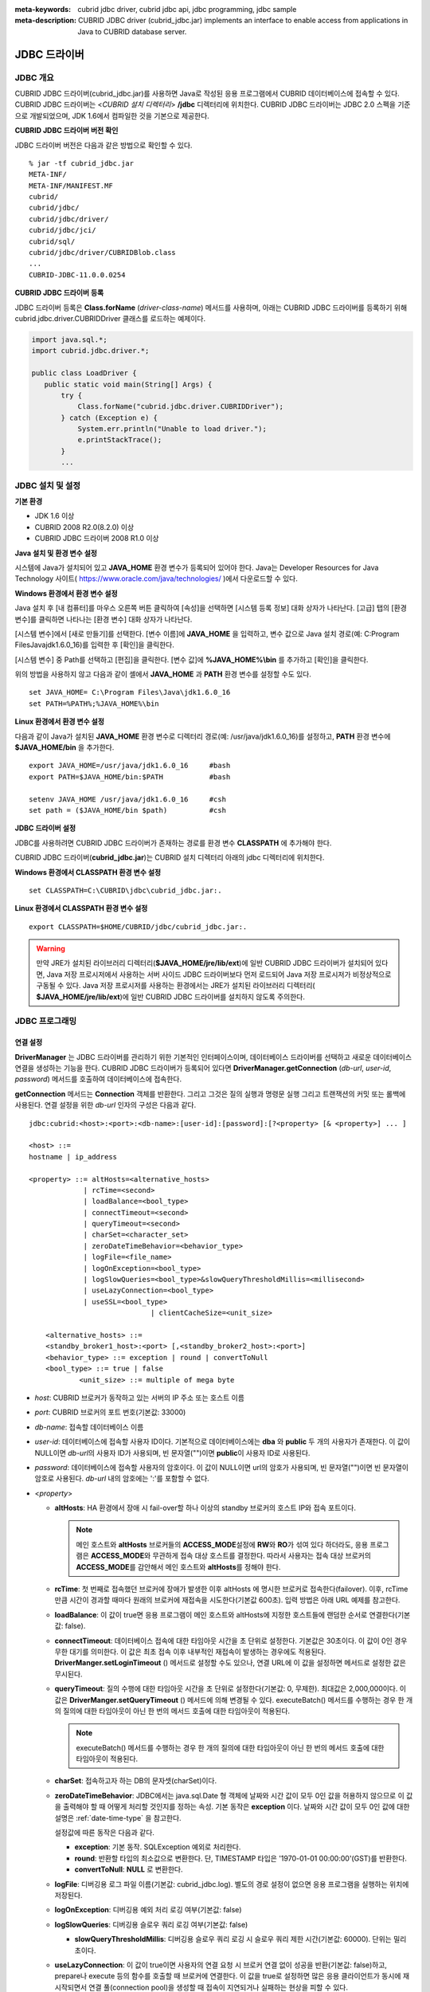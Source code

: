 
:meta-keywords: cubrid jdbc driver, cubrid jdbc api, jdbc programming, jdbc sample
:meta-description: CUBRID JDBC driver (cubrid_jdbc.jar) implements an interface to enable access from applications in Java to CUBRID database server.

*************
JDBC 드라이버
*************

.. _jdbc-overview:

JDBC 개요
=========

CUBRID JDBC 드라이버(cubrid_jdbc.jar)를 사용하면 Java로 작성된 응용 프로그램에서 CUBRID 데이터베이스에 접속할 수 있다. CUBRID JDBC 드라이버는 <*CUBRID 설치 디렉터리*> **/jdbc** 디렉터리에 위치한다. CUBRID JDBC 드라이버는 JDBC 2.0 스펙을 기준으로 개발되었으며, JDK 1.6에서 컴파일한 것을 기본으로 제공한다.

.. FIXME: 별도로 JDBC 드라이버를 다운로드하거나 JDBC 드라이버에 대한 최신 정보를 확인하려면 http://www.cubrid.org/wiki_apis/entry/cubrid-jdbc-driver\ 에 접속한다.

**CUBRID JDBC 드라이버 버전 확인**

JDBC 드라이버 버전은 다음과 같은 방법으로 확인할 수 있다. ::

    % jar -tf cubrid_jdbc.jar
    META-INF/
    META-INF/MANIFEST.MF
    cubrid/
    cubrid/jdbc/
    cubrid/jdbc/driver/
    cubrid/jdbc/jci/
    cubrid/sql/
    cubrid/jdbc/driver/CUBRIDBlob.class
    ...
    CUBRID-JDBC-11.0.0.0254

**CUBRID JDBC 드라이버 등록**

JDBC 드라이버 등록은 **Class.forName** (*driver-class-name*) 메서드를 사용하며, 아래는 CUBRID JDBC 드라이버를 등록하기 위해 cubrid.jdbc.driver.CUBRIDDriver 클래스를 로드하는 예제이다.

.. code-block:: java

    import java.sql.*;
    import cubrid.jdbc.driver.*;
     
    public class LoadDriver {
       public static void main(String[] Args) {
           try {
               Class.forName("cubrid.jdbc.driver.CUBRIDDriver");
           } catch (Exception e) {
               System.err.println("Unable to load driver.");
               e.printStackTrace();
           }
           ...

JDBC 설치 및 설정
=================

**기본 환경**

*   JDK 1.6 이상
*   CUBRID 2008 R2.0(8.2.0) 이상
*   CUBRID JDBC 드라이버 2008 R1.0 이상

**Java 설치 및 환경 변수 설정**

시스템에 Java가 설치되어 있고 **JAVA_HOME** 환경 변수가 등록되어 있어야 한다. Java는 Developer Resources for Java Technology 사이트( https://www.oracle.com/java/technologies/ )에서 다운로드할 수 있다.

**Windows 환경에서 환경 변수 설정**

Java 설치 후 [내 컴퓨터]를 마우스 오른쪽 버튼 클릭하여 [속성]을 선택하면 [시스템 등록 정보] 대화 상자가 나타난다. [고급] 탭의 [환경 변수]를 클릭하면 나타나는 [환경 변수] 대화 상자가 나타난다.

[시스템 변수]에서 [새로 만들기]를 선택한다. [변수 이름]에 **JAVA_HOME** 을 입력하고, 변수 값으로 Java 설치 경로(예: C:\Program Files\Java\jdk1.6.0_16)를 입력한 후 [확인]을 클릭한다.

.. image:: /images/image51.png

[시스템 변수] 중 Path를 선택하고 [편집]을 클릭한다. [변수 값]에 **%JAVA_HOME%\\bin** 를 추가하고 [확인]을 클릭한다.

.. image:: /images/image52.png

위의 방법을 사용하지 않고 다음과 같이 셸에서 **JAVA_HOME** 과 **PATH** 환경 변수를 설정할 수도 있다. ::

    set JAVA_HOME= C:\Program Files\Java\jdk1.6.0_16
    set PATH=%PATH%;%JAVA_HOME%\bin

**Linux 환경에서 환경 변수 설정**

다음과 같이 Java가 설치된 **JAVA_HOME** 환경 변수로 디렉터리 경로(예: /usr/java/jdk1.6.0_16)를 설정하고, **PATH** 환경 변수에 **$JAVA_HOME/bin** 을 추가한다. ::

    export JAVA_HOME=/usr/java/jdk1.6.0_16     #bash
    export PATH=$JAVA_HOME/bin:$PATH           #bash
     
    setenv JAVA_HOME /usr/java/jdk1.6.0_16     #csh
    set path = ($JAVA_HOME/bin $path)          #csh

**JDBC 드라이버 설정**

JDBC를 사용하려면 CUBRID JDBC 드라이버가 존재하는 경로를 환경 변수 **CLASSPATH** 에 추가해야 한다.

CUBRID JDBC 드라이버(**cubrid_jdbc.jar**)는 CUBRID 설치 디렉터리 아래의 jdbc 디렉터리에 위치한다.

.. image:: /images/image53.gif

**Windows 환경에서 CLASSPATH 환경 변수 설정** ::

    set CLASSPATH=C:\CUBRID\jdbc\cubrid_jdbc.jar:.

**Linux 환경에서 CLASSPATH 환경 변수 설정** ::

    export CLASSPATH=$HOME/CUBRID/jdbc/cubrid_jdbc.jar:.

.. warning::

    만약 JRE가 설치된 라이브러리 디렉터리(**$JAVA_HOME/jre/lib/ext**)에 일반 CUBRID JDBC 드라이버가 설치되어 있다면, Java 저장 프로시저에서 사용하는 서버 사이드 JDBC 드라이버보다 먼저 로드되어 Java 저장 프로시저가 비정상적으로 구동될 수 있다. Java 저장 프로시저를 사용하는 환경에서는 JRE가 설치된 라이브러리 디렉터리(    **$JAVA_HOME/jre/lib/ext**)에 일반 CUBRID JDBC 드라이버를 설치하지 않도록 주의한다.

JDBC 프로그래밍
===============

.. _jdbc-connection-conf:

연결 설정
---------

**DriverManager** 는 JDBC 드라이버를 관리하기 위한 기본적인 인터페이스이며, 데이터베이스 드라이버를 선택하고 새로운 데이터베이스 연결을 생성하는 기능을 한다. CUBRID JDBC 드라이버가 등록되어 있다면 **DriverManager.getConnection** (*db-url*, *user-id*, *password*) 메서드를 호출하여 데이터베이스에 접속한다.

**getConnection** 메서드는 **Connection** 객체를 반환한다. 그리고 그것은 질의 실행과 명령문 실행 그리고 트랜잭션의 커밋 또는 롤백에 사용된다. 연결 설정을 위한 *db-url* 인자의 구성은 다음과 같다. ::

    jdbc:cubrid:<host>:<port>:<db-name>:[user-id]:[password]:[?<property> [& <property>] ... ]
     
    <host> ::=
    hostname | ip_address
     
    <property> ::= altHosts=<alternative_hosts>
                 | rcTime=<second>
                 | loadBalance=<bool_type>
                 | connectTimeout=<second>
                 | queryTimeout=<second>
                 | charSet=<character_set>
                 | zeroDateTimeBehavior=<behavior_type>
                 | logFile=<file_name>
                 | logOnException=<bool_type>
                 | logSlowQueries=<bool_type>&slowQueryThresholdMillis=<millisecond>
                 | useLazyConnection=<bool_type>
                 | useSSL=<bool_type>
				 | clientCacheSize=<unit_size>
                 
        <alternative_hosts> ::=
        <standby_broker1_host>:<port> [,<standby_broker2_host>:<port>]
        <behavior_type> ::= exception | round | convertToNull
        <bool_type> ::= true | false
		<unit_size> ::= multiple of mega byte

*   *host*: CUBRID 브로커가 동작하고 있는 서버의 IP 주소 또는 호스트 이름
*   *port*: CUBRID 브로커의 포트 번호(기본값: 33000)
*   *db-name*: 접속할 데이터베이스 이름

*   *user-id*: 데이터베이스에 접속할 사용자 ID이다. 기본적으로 데이터베이스에는 **dba** 와 **public** 두 개의 사용자가 존재한다. 이 값이 NULL이면 *db-url*\의 사용자 ID가 사용되며, 빈 문자열("")이면 **public**\이 사용자 ID로 사용된다.
*   *password*: 데이터베이스에 접속할 사용자의 암호이다. 이 값이 NULL이면 url의 암호가 사용되며, 빈 문자열("")이면 빈 문자열이 암호로 사용된다. *db-url* 내의 암호에는 ':'를 포함할 수 없다.

*   <*property*>

    *   **altHosts**: HA 환경에서 장애 시 fail-over할 하나 이상의 standby 브로커의 호스트 IP와 접속 포트이다.

        .. note:: 메인 호스트와 **altHosts** 브로커들의 **ACCESS_MODE**\ 설정에 **RW**\ 와 **RO**\ 가 섞여 있다 하더라도, 응용 프로그램은 **ACCESS_MODE**\ 와 무관하게 접속 대상 호스트를 결정한다. 따라서 사용자는 접속 대상 브로커의 **ACCESS_MODE**\ 를 감안해서 메인 호스트와 **altHosts**\ 를 정해야 한다.

    *   **rcTime**: 첫 번째로 접속했던 브로커에 장애가 발생한 이후 altHosts 에 명시한 브로커로 접속한다(failover). 이후, rcTime만큼 시간이 경과할 때마다 원래의 브로커에 재접속을 시도한다(기본값 600초). 입력 방법은 아래 URL 예제를 참고한다.
    *   **loadBalance**: 이 값이 true면 응용 프로그램이 메인 호스트와 altHosts에 지정한 호스트들에 랜덤한 순서로 연결한다(기본값: false). 

    *   **connectTimeout**: 데이터베이스 접속에 대한 타임아웃 시간을 초 단위로 설정한다.  기본값은 30초이다. 이 값이 0인 경우 무한 대기를 의미한다. 이 값은 최초 접속 이후 내부적인 재접속이 발생하는 경우에도 적용된다. **DriverManger.setLoginTimeout** () 메서드로 설정할 수도 있으나, 연결 URL에 이 값을 설정하면 메서드로 설정한 값은 무시된다.

    *   **queryTimeout**: 질의 수행에 대한 타임아웃 시간을 초 단위로 설정한다(기본값: 0, 무제한). 최대값은 2,000,000이다. 이 값은 **DriverManger.setQueryTimeout** () 메서드에 의해 변경될 수 있다.  executeBatch() 메서드를 수행하는 경우 한 개의 질의에 대한 타임아웃이 아닌 한 번의 메서드 호출에 대한 타임아웃이 적용된다.

        .. note:: executeBatch() 메서드를 수행하는 경우 한 개의 질의에 대한 타임아웃이 아닌 한 번의 메서드 호출에 대한 타임아웃이 적용된다.

    *   **charSet**: 접속하고자 하는 DB의 문자셋(charSet)이다.
    *   **zeroDateTimeBehavior**: JDBC에서는 java.sql.Date 형 객체에 날짜와 시간 값이 모두 0인 값을 허용하지 않으므로 이 값을 출력해야 할 때 어떻게 처리할 것인지를 정하는 속성. 기본 동작은 **exception** 이다. 날짜와 시간 값이 모두 0인 값에 대한 설명은 :ref:`date-time-type` 을 참고한다.

        설정값에 따른 동작은 다음과 같다.

        *   **exception**: 기본 동작. SQLException 예외로 처리한다.
        *   **round**: 반환할 타입의 최소값으로 변환한다. 단, TIMESTAMP 타입은 '1970-01-01 00:00:00'(GST)를 반환한다.
        *   **convertToNull**: **NULL** 로 변환한다.

    *   **logFile**: 디버깅용 로그 파일 이름(기본값: cubrid_jdbc.log). 별도의 경로 설정이 없으면 응용 프로그램을 실행하는 위치에 저장된다.
    *   **logOnException**: 디버깅용 예외 처리 로깅 여부(기본값: false)
    *   **logSlowQueries**: 디버깅용 슬로우 쿼리 로깅 여부(기본값: false)

        *   **slowQueryThresholdMillis**: 디버깅용 슬로우 쿼리 로깅 시 슬로우 쿼리 제한 시간(기본값: 60000). 단위는 밀리 초이다.

    *   **useLazyConnection**: 이 값이 true이면 사용자의 연결 요청 시 브로커 연결 없이 성공을 반환(기본값: false)하고, prepare나 execute 등의 함수를 호출할 때 브로커에 연결한다. 이 값을 true로 설정하면 많은 응용 클라이언트가 동시에 재시작되면서 연결 풀(connection pool)을 생성할 때 접속이 지연되거나 실패하는 현상을 피할 수 있다. 

    *  **useSSL**: 패킷 암호화 여부 (기본값: false)

       *   패킷 암호화: useSSL = true
       *   일반 평문: useSSL = false

    *  **clientCacheSize**: 결과를 캐시할 크기
	   *   단위는 메가 바이트
	   *   범위는 1 ~ 1024 (1메가 바이트에서 to 1기가 바이트)
	   *   기본 값은 1 (메가 바이트)

**예제 1** ::

    --connection URL string when user name and password omitted
     
    URL=jdbc:CUBRID:192.168.0.1:33000:demodb:public::
     
    --connection URL string when zeroDateTimeBehavior property specified
    URL=jdbc:CUBRID:127.0.0.1:33000:demodb:public::?zeroDateTimeBehavior=convertToNull
     
    --connection URL string when charSet property specified
     
    URL=jdbc:CUBRID:192.168.0.1:33000:demodb:public::?charSet=utf-8
     
    --connection URL string when queryTimeout and charSet property specified
     
    URL=jdbc:CUBRID:127.0.0.1:33000:demodb:public::?queryTimeout=1&charSet=utf-8
     
    --connection URL string when a property(altHosts) specified for HA
    URL=jdbc:CUBRID:192.168.0.1:33000:demodb:public::?altHosts=192.168.0.2:33000,192.168.0.3:33000
     
    --connection URL string when properties(altHosts,rcTime, connectTimeout) specified for HA
    URL=jdbc:CUBRID:192.168.0.1:33000:demodb:public::?altHosts=192.168.0.2:33000,192.168.0.3:33000&rcTime=600&connectTimeout=5
     
    --connection URL string when properties(altHosts,rcTime, charSet) specified for HA
    URL=jdbc:CUBRID:192.168.0.1:33000:demodb:public::?altHosts=192.168.0.2:33000,192.168.0.3:33000&rcTime=600&charSet=utf-8

    --connection URL string when useSSL property specified for encrypted connection
    URL=jdbc:CUBRID:192.168.0.1:33000:demodb:public::?useSSL=true

    --connection URL string when clientCacheSize property specified for result-cache
    URL=jdbc:CUBRID:192.168.0.1:33000:demodb:public::?clientCacheSize=1

**예제 2**

.. code-block:: java

    String url = "jdbc:cubrid:192.168.0.1:33000:demodb:public::";
    String userid = "";
    String password = "";
     
    try {
       Connection conn =
               DriverManager.getConnection(url,userid,password);
       // Do something with the Connection
     
       ...
     
       } catch (SQLException e) {
           System.out.println("SQLException:" + e.getMessage());
           System.out.println("SQLState: " + e.getSQLState());
       }
       ...
   
.. note::

    *   URL 문자열에서 콜론(:)과 물음표(?)는 구분자로 사용되므로, URL 문자열에 암호를 포함하는 경우 암호의 일부에 콜론이나 물음표를 사용할 수 없다. 암호에 콜론이나 물음표를 사용하려면 getConnection 함수에서 사용자 이름(*user-id*)과 암호(*password*)를 별도의 인자로 지정해야 한다.
    *   스레드 기반 프로그램에서 데이터베이스 연결은 각 스레드마다 독립적으로 사용해야 한다.
    *   트랜잭션 롤백을 요청하는 rollback 메서드는 서버가 롤백 작업을 완료한 후 종료된다.
    *   자동 커밋 모드에서 SELECT 문 수행 이후 모든 결과 셋이 fetch되지 않으면 커밋이 되지 않는다. 따라서, 자동 커밋 모드라 하더라도 프로그램 내에서 결과 셋에 대한 fetch 도중 어떠한 오류가 발생한다면 반드시 커밋 또는 롤백을 수행하여 트랜잭션을 종료 처리하도록 한다. 

.. warning::

    * useSSL의 flag는 **브로커 모드와 일치해야 한다**. 아래와 같이 브로커의 암호화 모드와 다른 flag로 접속을 요청하는 경우 **연결되지 않는다**.
 
       *   useSSL=true, 브로커 '일반 모드' 일 때 연결 불가 (**cubrid_broker.conf**: SSL = OFF)
       *   useSSL=false, 브로커 '암호화 모드' 일때 연결 불가 (**cubrid_broker.conf**: SSL = ON)

    * **clientCacheSize**는 브로커 파라미터인 **JDBC_CACHE** 이나 **JDBC_CACHE_ONLY_HINT**가 **ON**으로 설정되어 있어야 유효하다.

.. _jdbc-conn-datasource:

DataSource 객체로 연결
--------------------------

DataSource는 JDBC 2.0 확장 API에 소개된 개념으로, 연결 풀링(connection pooling)과 분산 트랜잭션을 지원한다. CUBRID는 연결 풀링만 지원하며, 분산 트랜잭션과 JNDI는 지원하지 않는다.

CUBRIDDataSource는 CUBRID에서 구현한 DataSource이다.

**DataSource 객체 생성하기**

DataSource 객체를 생성하려면 다음과 같이 호출한다.

.. code-block:: java

    CUBRIDDataSource ds = null;
    ds = new CUBRIDDataSource();

**연결 속성 설정하기**

**연결 속성**\ (connection properties)은 datasource와 CUBRID DBMS 사이에 연결을 설정하는데 사용된다. 일반적인 속성은 DB 이름, 호스트 이름, 포트 번호, 사용자 이름, 암호이다.

속성(property) 값을 설정하거나 얻기 위해서는 cubrid.jdbc.driver.CUBRIDDataSource에서 구현된 다음 메서드들을 사용한다.

.. code-block:: java

    public PrintWriter getLogWriter();
    public void setLogWriter(PrintWriter out);
    public void setLoginTimeout(int seconds);
    public int getLoginTimeout();
    public String getDatabaseName();
    public String getDatabaseName();
    public String getDataSourceName();
    public String getDescription();
    public String getNetworkProtocol();
    public String getPassword();
    public int getPortNumber();
    public int getPort();
    public String getRoleName();
    public String getServerName();
    public String getUser();
    public String getURL();
    public String getUrl();
    public void setDatabaseName(String dbName);
    public void setDescription(String desc);
    public void setNetworkProtocol(String netProtocol);
    public void setPassword(String psswd);
    public void setPortNumber(int p);
    public void setPort(int p);
    public void setRoleName(String rName);
    public void setServerName(String svName);
    public void setUser(String uName);
    public void setUrl(String urlString);
    public void setURL(String urlString);

특히, URL 문자열을 통해 속성을 지정하고자 하는 경우 setURL() 메서드를 사용한다. URL 문자열에 대해서는 :ref:`jdbc-connection-conf`\ 을 참고한다.
  
.. code-block:: java 
  
    import cubrid.jdbc.driver.CUBRIDDataSource; 
    ... 
    CUBRIDDataSource ds = null;
    ds = new CUBRIDDataSource(); 
    ds.setUrl("jdbc:cubrid:10.113.153.144:55300:demodb:::?charset=utf8&logSlowQueries=true&slowQueryThresholdMillis=1000&logTraceApi=true&logTraceNetwork=true"); 

DataSource로부터 연결 객체를 얻기 위해서는 getConnection 메서드를 호출한다.

.. code-block:: java

    Connection connection = null;
    connection = ds.getConnection("dba", "");

CUBRIDConnectionPoolDataSource는 connectionpool datasource를 CUBRID에서 구현한 객체인데, CUBRIDDataSource의 메서드들과 같은 이름의 메서드들을 포함하고 있다.

보다 자세한 예제는 :ref:`jdbc-examples`\ 의 **DataSource 객체로 연결**\ 을 참고한다.

.. _jdbc-con-tostring:

SQL LOG 확인 
------------

cubrid.jdbc.driver.CUBRIDConnection 클래스의 toString() 메서드를 사용하여 다음과 같은 연결 정보를 출력할 수 있다. 
  
:: 
  
    예) cubrid.jdbc.driver.CUBRIDConnection(CAS ID : 1, PROCESS ID : 22922) 
  
위에서 출력되는 CAS ID를 통해 해당 CAS의 SQL 로그 파일을 쉽게 확인할 수 있다. 
  
보다 자세한 사항은 :ref:`sql-log-check`\ 을 참고한다. 
    
외래 키 정보 확인
-----------------

**DatabaseMetaData** 인터페이스에서 제공되는 **getImportedKeys**, **getExportedKeys**, **getCrossReference** 메서드를 사용하여 외래 키 정보를 확인할 수 있다. 각 메서드의 사용법 및 예제는 다음과 같다.

.. code-block:: java

    getImportedKeys(String catalog, String schema, String table)

    getExportedKeys(String catalog, String schema, String table)

    getCrossReference(String parentCatalog, String parentSchema, String parentTable, String foreignCatalog, String foreignSchema, String foreignTable)

*   **getImportedKeys** 메서드: 인자로 주어진 테이블의 외래 키 칼럼들이 참조하고 있는 기본 키 칼럼들의 정보를 조회한다. 결과는 **PKTABLE_NAME** 및 **KEY_SEQ** 순서로 정렬되어 반환된다.
*   **getExportedKeys** 메서드: 주어진 테이블의 기본 키 칼럼들을 참조하는 모든 외래 키 칼럼들의 정보를 조회하며, 결과는 **FKTABLE_NAME** 및 **KEY_SEQ** 순서로 정렬된다.
*   **getCrossReference** 메서드: 인자로 주어진 테이블의 외래 키 칼럼들이 참조하고 있는 기본 키 칼럼들의 정보를 조회한다. 결과는 **PKTABLE_NAME** 및 **KEY_SEQ** 순서로 정렬되어 반환된다.

**반환 값**

위 메서드를 호출하면 아래와 같이 14개의 칼럼으로 구성된 ResultSet을 반환한다.

+---------------+----------+-------------------------------------------------------+
| name          | type     | 비고                                                  |
+===============+==========+=======================================================+
| PKTABLE_CAT   | String   | 항상 null                                             |
+---------------+----------+-------------------------------------------------------+
| PKTABLE_SCHEM | String   | 항상 null                                             |
+---------------+----------+-------------------------------------------------------+
| PKTABLE_NAME  | String   | 기본 키 테이블 이름                                   |
+---------------+----------+-------------------------------------------------------+
| PKCOLUMN_NAME | String   | 기본 키 칼럼 이름                                     |
+---------------+----------+-------------------------------------------------------+
| FKTABLE_CAT   | String   | 항상 null                                             |
+---------------+----------+-------------------------------------------------------+
| FKTABLE_SCHEM | String   | 항상 null                                             |
+---------------+----------+-------------------------------------------------------+
| FKTABLE_NAME  | String   | 외래 키 테이블 이름                                   |
+---------------+----------+-------------------------------------------------------+
| FKCOLUMN_NAME | String   | 외래 키 칼럼 이름                                     |
+---------------+----------+-------------------------------------------------------+
| KEY_SEQ       | short    | 외래 키 또는 기본 키 칼럼들의 순서(1부터 시작)        |
+---------------+----------+-------------------------------------------------------+
| UPDATE_RULE   | short    | 기본 키가 업데이트될 때 외래 키에 대해 정의된 참조    |
|               |          | 동작에 대응되는 값                                    |
|               |          | Cascade=0, Restrict=2, No action=3, Set null=4        |
+---------------+----------+-------------------------------------------------------+
| DELETE_RULE   | short    | 기본 키가 삭제될 때 외래 키에 대해 정의된 참조        |
|               |          | 동작에 대응되는 값                                    |
|               |          | Cascade=0, Restrict=2, No action=3, Set null=4        |
+---------------+----------+-------------------------------------------------------+
| FK_NAME       | String   | 외래 키 이름                                          |
+---------------+----------+-------------------------------------------------------+
| PK_NAME       | String   | 기본 키 이름                                          |
+---------------+----------+-------------------------------------------------------+
| DEFERRABILITY | short    | 항상 6                                                |
|               |          | (DatabaseMetaData.importedKeyInitiallyImmediate)      |
+---------------+----------+-------------------------------------------------------+

**예제**

.. code-block:: java

    ResultSet rs = null;
    DatabaseMetaData dbmd = conn.getMetaData();

    System.out.println("\n===== Test getImportedKeys");
    System.out.println("=====");
    rs = dbmd.getImportedKeys(null, null, "pk_table");
    Test.printFkInfo(rs);
    rs.close();
     
    System.out.println("\n===== Test getExportedKeys");
    System.out.println("=====");
    rs = dbmd.getExportedKeys(null, null, "fk_table");
    Test.printFkInfo(rs);
    rs.close();
     
    System.out.println("\n===== Test getCrossReference");
    System.out.println("=====");
    rs = dbmd.getCrossReference(null, null, "pk_table", null, null, "fk_table");
    Test.printFkInfo(rs);
    rs.close();

OID와 컬렉션 사용
-----------------

JDBC 스펙에 정의된 메서드 이외에 CUBRID JDBC 드라이버에서 추가로 OID, 컬렉션 타입(**SET**, **MULTISET**, **LIST**) 등을 다루는 메서드를 제공한다.

이 메서드의 사용을 위해서는 기본적으로 import하는 CUBRID JDBC 드라이버 클래스 이외에 **cubrid.sql.*;** 를 import해야 한다. 
또한 표준 JDBC API에서 제공하는 **ResultSet** 클래스가 아닌 **CUBRIDResultSet** 클래스로 변환하여 결과를 받아야 한다.

.. code-block:: java

    import cubrid.jdbc.driver.* ;
    import cubrid.sql.* ;
    ...
    
    CUBRIDResultSet urs = (CUBRIDResultSet) stmt.executeQuery(
        "SELECT city FROM location");

.. warning::

    CUBRID의 확장 API를 사용하면, **AUTOCOMMIT** 을 TRUE로 설정하였더라도 자동으로 커밋되지 않는다. 따라서 항상 open한 연결에 대해 명시적으로 커밋을 해야 한다. CUBRID 확장 API는 OID, 컬렉션 등을 다루는 메서드이다.

OID 사용
^^^^^^^^

OID를 사용할 때 다음의 규칙을 지켜야 한다.

*   **CUBRIDOID** 를 사용하기 위해서는 반드시 **cubrid.sql.** \* 를 import 해야 한다. (a)
*   **SELECT** 문에 클래스명을 주어 OID를 가져올 수 있다. 물론 다른 속성과 혼용해서 사용할 수도 있다. (b)
*   질의에 대한 **ResultSet** 은 반드시 **CUBRIDResultSet** 으로 받아야 한다. (c)
*   **CUBRIDResultSet** 에서 OID를 가져오는 메서드는 **getOID** ()이다. (d)
*   OID에서 값을 가져오기 위해서는 **getValues** () 메서드를 통해 가져올 수 있다. 그 결과는 **ResultSet** 이다. (e)
*   OID에 값을 대입하기 위해서는 **setValues** () 메서드를 통해서 적용할 수 있다. (f)
*   확장 API 사용시에는 연결에 대해 항상 **commit** ()을 해주어야 한다. (g)

**예제**

.. code-block:: java

    import java.sql.*;
    import cubrid.sql.*; //a
    import cubrid.jdbc.driver.*;

    /*
    CREATE TABLE oid_test(
       id INTEGER,
       name VARCHAR(10),
       age INTEGER
    );

    INSERT INTO oid_test VALUES(1, 'Laura', 32);
    INSERT INTO oid_test VALUES(2, 'Daniel', 39);
    INSERT INTO oid_test VALUES(3, 'Stephen', 38);
    */

    class OID_Sample
    {
       public static void main (String args [])
       {
          // Making a connection
          String url= "jdbc:cubrid:localhost:33000:demodb:public::";
          String user = "dba";
          String passwd = "";

          // SQL statement to get OID values
          String sql = "SELECT oid_test from oid_test"; //b
          // columns of the table
          String[] attr = { "id", "name", "age" } ;


          // Declaring variables for Connection and Statement
          Connection con = null;
          Statement stmt = null;
          CUBRIDResultSet rs = null;
          ResultSetMetaData rsmd = null;

          try {
             Class.forName("cubrid.jdbc.driver.CUBRIDDriver");
          } catch (ClassNotFoundException e) {
             throw new IllegalStateException("Unable to load Cubrid driver", e);
          }

          try {
             con = DriverManager.getConnection(url, user, passwd);
             stmt = con.createStatement();
             rs = (CUBRIDResultSet)stmt.executeQuery(sql); //c
             rsmd = rs.getMetaData();

             // Printing columns
             int numOfColumn = rsmd.getColumnCount();
             for (int i = 1; i <= numOfColumn; i++ ) {
                String ColumnName = rsmd.getColumnName(i);
                String JdbcType = rsmd.getColumnTypeName(i);
                System.out.print(ColumnName );
                System.out.print("("+ JdbcType + ")");
                System.out.print(" | ");
             }
             System.out.print("\n");

             // Printing rows
             CUBRIDResultSet rsoid = null;
             int k = 1;

             while (rs.next()) {
                CUBRIDOID oid = rs.getOID(1); //d
                System.out.print("OID");
                System.out.print(" | ");
                rsoid = (CUBRIDResultSet)oid.getValues(attr); //e

                while (rsoid.next()) {
                   for( int j=1; j <= attr.length; j++ ) {
                      System.out.print(rsoid.getObject(j));
                      System.out.print(" | ");
                   }
                }
                System.out.print("\n");

                // New values of the first row
                Object[] value = { 4, "Yu-ri", 19 };
                if (k == 1) oid.setValues(attr, value); //f

                k = 0;
             }
             con.commit(); //g

          } catch(CUBRIDException e) {
             e.printStackTrace();

          } catch(SQLException ex) {
             ex.printStackTrace();

          } finally {
             if(rs != null) try { rs.close(); } catch(SQLException e) {}
             if(stmt != null) try { stmt.close(); } catch(SQLException e) {}
             if(con != null) try { con.close(); } catch(SQLException e) {}
          }
       }
    }

컬렉션 사용
^^^^^^^^^^^

아래 예제 1의 'a'에 해당하는 부분이 **CUBRIDResultSet** 으로부터 컬렉션 타입(**SET**, **MULTISET**, **LIST**)의 데이터를 가져오는 부분으로 그 결과는 배열 형태로 반환한다. 단, 컬렉션 타입 내에 정의된 원소들의 데이터 타입이 모두 같은 경우에만 사용할 수 있다.

**예제 1**

.. code-block:: java

    import java.sql.*;
    import java.lang.*;
    import cubrid.sql.*;
    import cubrid.jdbc.driver.*;
     
    // create class collection_test(
    // settest set(integer),
    // multisettest multiset(integer),
    // listtest list(Integer)
    // );
    //
     
    // insert into collection_test values({1,2,3},{1,2,3},{1,2,3});
    // insert into collection_test values({2,3,4},{2,3,4},{2,3,4});
    // insert into collection_test values({3,4,5},{3,4,5},{3,4,5});
     
    class Collection_Sample
    {
       public static void main (String args [])
       {
           String url= "jdbc:cubrid:127.0.0.1:33000:demodb:public::";
           String user = "";
           String passwd = "";
           String sql = "select settest,multisettest,listtest from collection_test";
           try {
               Class.forName("cubrid.jdbc.driver.CUBRIDDriver");
           } catch(Exception e){
               e.printStackTrace();
           }
           try {
               Connection con = DriverManager.getConnection(url,user,passwd);
               Statement stmt = con.createStatement();
               CUBRIDResultSet rs = (CUBRIDResultSet) stmt.executeQuery(sql);
               CUBRIDResultSetMetaData rsmd = (CUBRIDResultSetMetaData) rs.getMetaData();
               int numbOfColumn = rsmd.getColumnCount();
               while (rs.next ()) {
                   for (int j=1; j<=numbOfColumn; j++ ) {
                       Object[] reset = (Object[]) rs.getCollection(j); //a
                       for (int m=0 ; m < reset.length ; m++)
                           System.out.print(reset[m] +",");
                       System.out.print(" | ");
                   }
                   System.out.print("\n");
               }
               rs.close();
               stmt.close();
               con.close();
           } catch(SQLException e) {
               e.printStackTrace();
           }
       }
    }

**예제 2**

.. code-block:: java

    import java.sql.*;
    import java.io.*;
    import java.lang.*;
    import cubrid.sql.*;
    import cubrid.jdbc.driver.*;

    // create class collection_test(
    // settest set(integer),
    // multisettest multiset(integer),
    // listtest list(Integer)
    // );
    //
    // insert into collection_test values({1,2,3},{1,2,3},{1,2,3});
    // insert into collection_test values({2,3,4},{2,3,4},{2,3,4});
    // insert into collection_test values({3,4,5},{3,4,5},{3,4,5});

    class SetOP_Sample {
	    public static void main(String args[]) {
		    String url = "jdbc:cubrid:127.0.0.1:33000:demodb:public::";
		    String user = "";
		    String passwd = "";
		    String sql = "select collection_test from collection_test";
		    try {
			    Class.forName("cubrid.jdbc.driver.CUBRIDDriver");
		    } catch (Exception e) {
			    e.printStackTrace();
		    }
		    try {
			    CUBRIDConnection con = (CUBRIDConnection) DriverManager.getConnection(url, user, passwd);
			    Statement stmt = con.createStatement();
			    CUBRIDResultSet rs = (CUBRIDResultSet) stmt.executeQuery(sql);
			    while (rs.next()) {
				    CUBRIDOID oid = rs.getOID(1);
				    oid.addToSet("settest", Integer.valueOf(10));
				    oid.addToSet("multisettest", Integer.valueOf(20));
				    oid.addToSequence("listtest", 1, Integer.valueOf(30));
				    oid.addToSequence("listtest", 100, Integer.valueOf(100));
				    oid.putIntoSequence("listtest", 99, Integer.valueOf(99));
				    oid.removeFromSet("settest", Integer.valueOf(1));
				    oid.removeFromSet("multisettest", Integer.valueOf(2));
				    oid.removeFromSequence("listtest", 99);
				    oid.removeFromSequence("listtest", 1);
			    }
			    con.commit();
			    rs.close();
			    stmt.close();
			    con.close();
		    } catch (SQLException e) {
			    e.printStackTrace();
		    }
	    }
    }

자동 증가 특성의 칼럼 값 검색
-----------------------------

자동 증가 특성(**AUTO_INCREMENT**)은 자동으로 각 행의 숫자 값을 증가 생성하는 칼럼에 대한 특성으로서, 보다 자세한 사항은 :ref:`column-definition` 절을 참고한다. 수치형 도메인(**SMALLINT**, **INTEGER**, **DECIMAL** (*p*, 0), **NUMERIC** (*p*, 0))에 대해서만 정의할 수 있다.

자동 증가 특성은 JDBC 프로그램에서 자동 생성된 키로 인식되고, 이 키의 검색을 사용하려면 자동 생성된 키 값을 검색할 행을 삽입할 시기를 표시해야 한다. 이를 수행하기 위하여 **Connection.prepareStatement** 와 **Statement.execute** 메서드를 호출하여 플래그를 설정해야 한다. 이때, 실행된 명령문은 **INSERT** 문 또는 **INSERT** within **SELECT** 문이어야 하며, 다른 명령문의 경우 JDBC 드라이버가 플래그를 설정하는 매개변수를 무시한다.

**수행 단계**

*   다음 방법 중 하나를 사용하여 자동 생성된 키를 반환하려는지 표시한다. 자동 증가 특성 칼럼을 지원하는 데이터베이스 서버의 테이블에 대해 다음의 양식을 사용하며, 각 양식은 단일 행 **INSERT** 문에 대해서만 적용 가능하다.

    *   아래와 같이 **PreparedStatement** 객체를 작성한다.

        .. code-block:: java
    
            Connection.prepareStatement(sql statement, Statement.RETURN_GENERATED_KEYS);

    *   **Statement.execute** 메서드를 사용하여 행을 삽입할 경우, 아래와 같이 사용한다.
    
        .. code-block:: java

            Statement.execute(sql statement, Statement.RETURN_GENERATED_KEYS);

*   **PreparedStatement.getGeneratedKeys** 메서드 또는 **Statement.getGeneratedKeys** 메서드를 호출하여 자동 생성된 키 값이 포함된 **ResultSet** 객체를 검색한다.
    **ResultSet** 에서 자동 생성된 키의 데이터 유형은 해당 도메인의 데이터 유형에 상관 없이 **DECIMAL** 이다.

**예제**

다음 예제는 자동 증가 특성이 있는 테이블을 생성하고, 데이터를 테이블에 입력하여, 자동 증가 특성 칼럼에 자동 생성된 키 값이 입력되고 해당 키값이 **Statement.getGeneratedKeys** () 메서드를 통해 정상적으로 검색되는지를 점검하는 예제이다. 앞서 설명한 단계에 해당하는 명령문의 코멘트에 각 단계를 표시하였다.

.. code-block:: java

    import java.sql.*;
    import java.math.*;
    import cubrid.jdbc.driver.*;
     
    Connection con;
    Statement stmt;
    ResultSet rs;
    java.math.BigDecimal iDColVar;
    ...
    stmt = con.createStatement();     // Create a Statement object
     
    // Create table with identity column
    stmt.executeUpdate(
        "CREATE TABLE EMP_PHONE (EMPNO CHAR(6), PHONENO CHAR(4), " +   
        "IDENTCOL INTEGER AUTO_INCREMENT)");
                                        
    stmt.execute(
        "INSERT INTO EMP_PHONE (EMPNO, PHONENO) " +   
        "VALUES ('000010', '5555')",               // Insert a row  <Step 1>
        Statement.RETURN_GENERATED_KEYS);        // Indicate you want automatically
                                         
     
    rs = stmt.getGeneratedKeys();    // generated keys
    
    // Retrieve the automatically  <Step 2>
    // generated key value in a ResultSet.
    // Only one row is returned.
    // Create ResultSet for query
    while (rs.next()) {
        java.math.BigDecimal idColVar = rs.getBigDecimal(1);    
        // Get automatically generated key value
        System.out.println("automatically generated key value = " + idColVar);
    }
    
    rs.close();                          // Close ResultSet
    stmt.close();                        // Close Statement

BLOB/CLOB 사용
--------------

JDBC에서 **LOB** 데이터를 처리하는 인터페이스는 JDBC 4.0 스펙을 기반으로 구현되었으며, 다음과 같은 제약 사항을 가진다.

*   **BLOB**, **CLOB** 객체를 생성할 때에는 순차 쓰기만을 지원한다. 임의 위치에 대한 쓰기는 지원하지 않는다.
*   ResultSet에서 얻어온 **BLOB**, **CLOB** 객체의 메서드를 호출하여 **BLOB** , **CLOB** 데이터를 변경할 수 없다.
*   **Blob.truncate** , **Clob.truncate** , **Blob.position** , **Clob.position** 메서드는 지원하지 않는다.
*   **BLOB** / **CLOB** 타입 칼럼에 대해 **PreparedStatement.setAsciiStream** , **PreparedStatement.setBinaryStream** , **PreparedStatement.setCharacterStream** 메서드를 호출하여 **LOB** 데이터를 바인딩할 수 없다.
*   JDBC 4.0을 지원하지 않는 환경(예: JDK 1.5 이하)에서 **BLOB** / **CLOB** 타입을 사용하기 위해서는 conn 객체를 **CUBRIDConnection** 로 명시적 타입 변환하여 사용하여야 한다. 아래 예제를 참고한다.

    .. code-block:: java

        //JDK 1.6 이상

        import java.sql.*;

        Connection conn = DriverManager.getConnection(url, id, passwd);
        Blob blob = conn.createBlob();

        
        //JDK 1.6 미만

        import java.sql.*;
        import cubrid.jdbc.driver.*;

        Connection conn = DriverManager.getConnection(url, id, passwd);
        Blob blob = ((CUBRIDConnection)conn).createBlob();

**LOB 데이터 저장**

**LOB** 타입 데이터를 바인딩하는 방법은 다음과 같다. 예제를 참고한다.

*   java.sql.Blob 또는 java.sql.Clob 객체를 생성하고 그 객체에 파일 내용을 저장한 다음, PreparedStatement의 **setBlob** () 혹은 **setClob** ()을 사용한다. (예제 1)
*   질의를 한 다음, 그 ResultSet 객체에서 java.sql.Blob 혹은 java.sql.Clob 객체를 얻고, 그 객체를 PreparedStatement에서 바인딩한다. (예제 2)

**예제 1**

.. code-block:: java

    Class.forName("cubrid.jdbc.driver.CUBRIDDriver");
    Connection conn = DriverManager.getConnection ("jdbc:cubrid:localhost:33000:image_db:user1:password1:", "", "");
    
    PreparedStatement pstmt1 = conn.prepareStatement("INSERT INTO doc(image_id, doc_id, image) VALUES (?,?,?)");
    pstmt1.setString(1, "image-21");
    pstmt1.setString(2, "doc-21");
     
    //Creating an empty file in the file system
    Blob bImage = conn.createBlob();
    byte[] bArray = new byte[256];
    ...
     
    //Inserting data into the external file. Position is start with 1.
    bImage.setBytes(1, bArray);
    //Appending data into the external file
    bImage.setBytes(257, bArray);
    ...
    
    pstmt1.setBlob(3, bImage);
    pstmt1.executeUpdate();
    ...

**예제 2**

.. code-block:: java

    Class.forName("cubrid.jdbc.driver.CUBRIDDriver");
    Connection conn = DriverManager.getConnection ("jdbc:cubrid:localhost:33000:image_db:user1:password1:", "", "");
    conn.setAutoCommit(false);
    
    PreparedStatement pstmt1 = conn.prepareStatement("SELECT image FROM doc WHERE image_id = ? ");
    pstmt1.setString(1, "image-21");
    ResultSet rs = pstmt1.executeQuery();
     
    while (rs.next())
    {
        Blob bImage = rs.getBlob(1);
        PreparedStatement pstmt2 = conn.prepareStatement("INSERT INTO doc(image_id, doc_id, image) VALUES (?,?,?)");
        pstmt2.setString(1, "image-22")
        pstmt2.setString(2, "doc-22")
        pstmt2.setBlob(3, bImage);
        pstmt2.executeUpdate();
        pstmt2.close();
    }
    
    pstmt1.close();
    conn.commit();
    conn.setAutoCommit(true);
    conn.close();
    ...

**LOB 데이터 조회**

**LOB** 타입 데이터를 조회하는 방법은 다음과 같다.

*   ResultSet에서 **getBytes** () 혹은 **getString** () 메서드를 사용하여 데이터를 바로 인출한다. (예제 1)
*   ResultSet에서 **getBlob** () 혹은 **getClob** () 메서드를 호출하여 java.sql.Blob 혹은 java.sql.Clob 객체를 얻은 다음, 이 객체에 대해 **getBytes** () 혹은 **getSubString** () 메서드를 사용하여 데이터를 인출한다. (예제 2)

**예제 1**

.. code-block:: java

    Connection conn = DriverManager.getConnection ("jdbc:cubrid:localhost:33000:image_db:user1:password1:", "", "");
     
    // ResetSet에서 직접 데이터 인출
    PrepareStatement pstmt1 = conn.prepareStatement("SELECT content FROM doc_t WHERE doc_id = ? ");
    pstmt1.setString(1, "doc-10");
    ResultSet rs = pstmt1.executeQuery();
    
    while (rs.next())
    {
        String sContent = rs.getString(1);
        System.out.println("doc.content= "+sContent.);
    }

**예제 2**

.. code-block:: java

    Connection conn = DriverManager.getConnection ("jdbc:cubrid:localhost:33000:image_db:user1:password1:", "", "");
     
    //ResultSet에서 Blob 객체를 얻고 Blob 객체로부터 데이터 인출
    PrepareStatement pstmt2 = conn.prepareStatement("SELECT image FROM image_t WHERE image_id = ?");
    pstmt2.setString(1,"image-20");
    ResultSet rs = pstmt2.executeQuery();
    
    while (rs.next())
    {
        Blob bImage = rs.getBlob(1);
        Bytes[] bArray = bImange.getBytes(1, (int)bImage.length());
    }

.. note::

    칼럼에서 정의한 크기보다 큰 문자열을 **INSERT** / **UPDATE** 하면 문자열이 잘려서 입력된다.

setBoolean
----------

prepareStatement.setBoolean(1, true) 는 다음으로 지정된다.
    * numeric 타입에서의 1.
    * string 타입에서의 '1'.

prepareStatement.setBooelan(1, false) 는 다음으로 지정된다.
    * numeric 타입에서 0.
    * string 타입에서 '0'.

.. note:: 이전 버전에서 동작 방식 
    
    prepareStatement.setBoolean(1, true) 은 다음으로 지정된다.
        * 2008 R4.1, 9.0 에서는 BIT(1) 타입의 1 을 의미한다.
        * 2008 R4.3, 2008 R4.4, 9.1, 9.2, 9.3 에서는SHORT 타입의 -128 을 의미한다.

.. _jdbc-error-codes:

JDBC 에러 코드와 에러 메시지
----------------------------

SQLException에서 발생하는 JDBC 에러 코드는 다음과 같다.

*   모든 에러 번호는 0보다 작은 음수이다.
*   SQLException 발생 시 에러 번호는 SQLException.getErrorCode(), 에러 메시지는 SQLException.getMessage()를 통해 확인할 수 있다.
*   에러 번호가 -21001부터 -21999 사이이면, CUBRID JDBC 메서드에서 발생하는 에러이다. 
*   에러 번호가 -10000부터 -10999 사이이면, CAS에서 발생하는 에러를 JDBC가 전달받아 반환하는 에러이다. CAS 에러는 :ref:`cas-error`\ 를 참고한다.
*   에러 번호가 0부터 -9999 사이이면, DB 서버에서 발생하는 에러이다. DB 서버 에러는 :ref:`database-server-error`\ 를 참고한다.

+---------------+--------------------------------------------------------------------------------------+
| 에러 번호     | 에러 메시지                                                                          |
+===============+======================================================================================+
| -21001        | Index's Column is Not Object                                                         |
+---------------+--------------------------------------------------------------------------------------+
| -21002        | Server error                                                                         |
+---------------+--------------------------------------------------------------------------------------+
| -21003        | Cannot communicate with the broker                                                   |
+---------------+--------------------------------------------------------------------------------------+
| -21004        | Invalid cursor position                                                              |
+---------------+--------------------------------------------------------------------------------------+
| -21005        | Type conversion error                                                                |
+---------------+--------------------------------------------------------------------------------------+
| -21006        | Missing or invalid position of the bind variable provided                            |
+---------------+--------------------------------------------------------------------------------------+
| -21007        | Attempt to execute the query when not all the parameters are binded                  |
+---------------+--------------------------------------------------------------------------------------+
| -21008        | Internal Error: NULL value                                                           |
+---------------+--------------------------------------------------------------------------------------+
| -21009        | Column index is out of range                                                         |
+---------------+--------------------------------------------------------------------------------------+
| -21010        | Data is truncated because receive buffer is too small                                |
+---------------+--------------------------------------------------------------------------------------+
| -21011        | Internal error: Illegal schema type                                                  |
+---------------+--------------------------------------------------------------------------------------+
| -21012        | File access failed                                                                   |
+---------------+--------------------------------------------------------------------------------------+
| -21013        | Cannot connect to a broker                                                           |
+---------------+--------------------------------------------------------------------------------------+
| -21014        | Unknown transaction isolation level                                                  |
+---------------+--------------------------------------------------------------------------------------+
| -21015        | Internal error: The requested information is not available                           |
+---------------+--------------------------------------------------------------------------------------+
| -21016        | The argument is invalid                                                              |
+---------------+--------------------------------------------------------------------------------------+
| -21017        | Connection or Statement might be closed                                              |
+---------------+--------------------------------------------------------------------------------------+
| -21018        | Internal error: Invalid argument                                                     |
+---------------+--------------------------------------------------------------------------------------+
| -21019        | Cannot communicate with the broker or received invalid packet                        |
+---------------+--------------------------------------------------------------------------------------+
| -21020        | No More Result                                                                       |
+---------------+--------------------------------------------------------------------------------------+
| -21021        | This ResultSet do not include the OID                                                |
+---------------+--------------------------------------------------------------------------------------+
| -21022        | Command is not insert                                                                |
+---------------+--------------------------------------------------------------------------------------+
| -21023        | Error                                                                                |
+---------------+--------------------------------------------------------------------------------------+
| -21024        | Request timed out                                                                    |
+---------------+--------------------------------------------------------------------------------------+
| -21101        | Attempt to operate on a closed Connection.                                           |
+---------------+--------------------------------------------------------------------------------------+
| -21102        | Attempt to access a closed Statement.                                                |
+---------------+--------------------------------------------------------------------------------------+
| -21103        | Attempt to access a closed PreparedStatement.                                        |
+---------------+--------------------------------------------------------------------------------------+
| -21104        | Attempt to access a closed ResultSet.                                                |
+---------------+--------------------------------------------------------------------------------------+
| -21105        | Not supported method                                                                 |
+---------------+--------------------------------------------------------------------------------------+
| -21106        | Unknown transaction isolation level.                                                 |
+---------------+--------------------------------------------------------------------------------------+
| -21107        | invalid URL -                                                                        |
+---------------+--------------------------------------------------------------------------------------+
| -21108        | The database name should be given.                                                   |
+---------------+--------------------------------------------------------------------------------------+
| -21109        | The query is not applicable to the executeQuery(). Use the executeUpdate() instead.  |
+---------------+--------------------------------------------------------------------------------------+
| -21110        | The query is not applicable to the executeUpdate(). Use the executeQuery() instead.  |
+---------------+--------------------------------------------------------------------------------------+
| -21111        | The length of the stream cannot be negative.                                         |
+---------------+--------------------------------------------------------------------------------------+
| -21112        | An IOException was caught during reading the inputstream.                            |
+---------------+--------------------------------------------------------------------------------------+
| -21113        | Not supported method, because it is deprecated.                                      |
+---------------+--------------------------------------------------------------------------------------+
| -21114        | The object does not seem to be a number.                                             |
+---------------+--------------------------------------------------------------------------------------+
| -21115        | Missing or invalid position of the bind variable provided.                           |
+---------------+--------------------------------------------------------------------------------------+
| -21116        | The column name is invalid.                                                          |
+---------------+--------------------------------------------------------------------------------------+
| -21117        | Invalid cursor position.                                                             |
+---------------+--------------------------------------------------------------------------------------+
| -21118        | Type conversion error.                                                               |
+---------------+--------------------------------------------------------------------------------------+
| -21119        | Internal error: The number of attributes is different from the expected.             |
+---------------+--------------------------------------------------------------------------------------+
| -21120        | The argument is invalid.                                                             |
+---------------+--------------------------------------------------------------------------------------+
| -21121        | The type of the column should be a collection type.                                  |
+---------------+--------------------------------------------------------------------------------------+
| -21122        | Attempt to operate on a closed DatabaseMetaData.                                     |
+---------------+--------------------------------------------------------------------------------------+
| -21123        | Attempt to call a method related to scrollability of non-scrollable ResultSet.       |
+---------------+--------------------------------------------------------------------------------------+
| -21124        | Attempt to call a method related to sensitivity of non-sensitive ResultSet.          |
+---------------+--------------------------------------------------------------------------------------+
| -21125        | Attempt to call a method related to updatability of non-updatable ResultSet.         |
+---------------+--------------------------------------------------------------------------------------+
| -21126        | Attempt to update a column which cannot be updated.                                  |
+---------------+--------------------------------------------------------------------------------------+
| -21127        | The query is not applicable to the executeInsert().                                  |
+---------------+--------------------------------------------------------------------------------------+
| -21128        | The argument row can not be zero.                                                    |
+---------------+--------------------------------------------------------------------------------------+
| -21129        | Given InputStream object has no data.                                                |
+---------------+--------------------------------------------------------------------------------------+
| -21130        | Given Reader object has no data.                                                     |
+---------------+--------------------------------------------------------------------------------------+
| -21131        | Insertion query failed.                                                              |
+---------------+--------------------------------------------------------------------------------------+
| -21132        | Attempt to call a method related to scrollability of TYPE_FORWARD_ONLY Statement.    |
+---------------+--------------------------------------------------------------------------------------+
| -21133        | Authentication failure                                                               |
+---------------+--------------------------------------------------------------------------------------+
| -21134        | Attempt to operate on a closed PooledConnection.                                     |
+---------------+--------------------------------------------------------------------------------------+
| -21135        | Attempt to operate on a closed XAConnection.                                         |
+---------------+--------------------------------------------------------------------------------------+
| -21136        | Illegal operation in a distributed transaction                                       |
+---------------+--------------------------------------------------------------------------------------+
| -21137        | Attempt to access a CUBRIDOID associated with a Connection which has been closed.    |
+---------------+--------------------------------------------------------------------------------------+
| -21138        | The table name is invalid.                                                           |
+---------------+--------------------------------------------------------------------------------------+
| -21139        | Lob position to write is invalid.                                                    |
+---------------+--------------------------------------------------------------------------------------+
| -21140        | Lob is not writable.                                                                 |
+---------------+--------------------------------------------------------------------------------------+
| -21141        | Request timed out.                                                                   |
+---------------+--------------------------------------------------------------------------------------+

.. _jdbc-examples:

JDBC 예제 프로그램
==================

다음은 JDBC 드라이버를 통해 CUBRID에 접속하여 데이터를 조회, 삽입하는 것을 간단하게 구성한 예제이다. 예제를 실행하려면 먼저 접속하고자 하는 데이터베이스와 CUBRID 브로커가 구동되어 있어야 한다. 예제에서는 설치 시 자동으로 생성되는 demodb 데이터베이스를 사용한다.

**JDBC 드라이버 로드**

CUBRID에 접속하기 위해서는 **Class** 의 **forName** () 메서드를 사용하여 JDBC 드라이버를 로드해야 한다. 자세한 내용은 :ref:`jdbc-overview` 를 참고한다.

.. code-block:: java

    Class.forName("cubrid.jdbc.driver.CUBRIDDriver");

**데이터베이스 연결**

JDBC 드라이버를 로드한 후 **DriverManager** 의 **getConnection** () 메서드를 사용하여 데이터베이스와 연결한다.
**Connection** 객체를 생성하기 위해서는 데이터베이스의 위치를 기술하기 위한 URL, 데이터베이스의 사용자 이름, 암호 등의 정보가 지정되어야 한다. 자세한 내용은 :ref:`jdbc-connection-conf` 을 참고한다.

.. code-block:: java

    String url = "jdbc:cubrid:localhost:33000:demodb:::";
    String userid = "dba";
    String password = "";

    Connection conn = DriverManager.getConnection(url,userid,password);

DataSource 객체를 사용하여 데이터베이스에 연결할 수도 있다. 연결 URL 문자열에 연결 속성(connection property)을 포함하고자 하는 경우, CUBRIDDataSource에 구현된 setURL 메서드를 사용할 수 있다.

.. code-block:: java 

    import cubrid.jdbc.driver.CUBRIDDataSource; 
    ... 
     
    ds = new CUBRIDDataSource(); 
    ds.setURL("jdbc:cubrid:127.0.0.1:33000:demodb:::?charset=utf8&logSlowQueries=true&slowQueryThresholdMillis=1000&logTraceApi=true&logTraceNetwork=true"); 

CUBRIDDataSource에 대한 자세한 설명은 :ref:`jdbc-conn-datasource`\ 을 참고한다.

**DataSource 객체로 연결**

다음은 CUBRID에 구현된 DataSource인 CUBRIDDataSource의 setURL을 이용하여 DB에 접속하고, 여러 개의 스레드에서 SELECT 문을 실행하는 예제이다.
소스는 DataSourceMT.java와 DataSourceExample.java의 두 개로 나뉘어져 있다.
 
*   DataSourceMT.java는 main 함수를 포함하고 있다. CUBRIDDataSource 객체를 생성하고 setURL 메서드를 호출하여 DB에 접속한 후, 여러 개의 스레드가 DataSourceExample.test 메서드를 수행한다.
 
*   DataSourceExample.java에는 DataSourceMT.java에서 생성된 스레드가 수행할 DataSourceExample.test 메서드가 구현되어 있다.
 
*DataSourceMT.java*
 
.. code-block:: java
 
    import cubrid.jdbc.driver.*;
 
    public class DataSourceMT {
        static int num_thread = 20;
 
        public static void main(String[] args) {
            CUBRIDDataSource ds = null;
            thrCPDSMT thread[];
 
            ds = new CUBRIDDataSource();
            ds.setURL("jdbc:cubrid:127.0.0.1:33000:demodb:::?charset=utf8&logSlowQueries=true&slowQueryThresholdMillis=1000&logTraceApi=true&logTraceNetwork=true");
 
            try {
                thread = new thrCPDSMT[num_thread];
 
                for (int i = 0; i < num_thread; i++) {
                    Thread.sleep(1);
                    thread[i] = new thrCPDSMT(i, ds);
                    try {
                        Thread.sleep(1);
                        thread[i].start();
                    } catch (Exception e) {
                    }
                }
 
                for (int i = 0; i < num_thread; i++) {
                    thread[i].join();
                    System.err.println("join thread : " + i);
                }
 
            } catch (Exception e) {
                e.printStackTrace();
                System.exit(-1);
            }
        }
    }
 
    class thrCPDSMT extends Thread {
        CUBRIDDataSource thread_ds;
        int thread_id;
 
        thrCPDSMT(int tid, CUBRIDDataSource ds) {
            thread_id = tid;
            thread_ds = ds;
        }
 
        public void run() {
            try {
                DataSourceExample.test(thread_ds);
            } catch (Exception e) {
                e.printStackTrace();
                System.exit(-1);
            }
 
        }
    }
 
*DataSourceExample.java*
 
.. code-block:: java
 
    import java.sql.*;
    import javax.sql.*;
    import cubrid.jdbc.driver.*;
 
    public class DataSourceExample {
 
        public static void printdata(ResultSet rs) throws SQLException {
            try {
                ResultSetMetaData rsmd = null;
 
                rsmd = rs.getMetaData();
                int numberofColumn = rsmd.getColumnCount();
 
                while (rs.next()) {
                    for (int j = 1; j <= numberofColumn; j++)
                        System.out.print(rs.getString(j) + "  ");
                    System.out.println("");
                }
            } catch (SQLException e) {
                System.out.println("SQLException : " + e.getMessage());
                throw e;
            }
        }
 
        public static void test(CUBRIDDataSource ds) throws Exception {
            Connection connection = null;
            Statement statement = null;
            ResultSet resultSet = null;
 
            for (int i = 1; i <= 20; i++) {
                try {
                    connection = ds.getConnection("dba", "");
                    statement = connection.createStatement();
                    String SQL = "SELECT * FROM code";
                    resultSet = statement.executeQuery(SQL);
 
                    while (resultSet.next()) {
                        printdata(resultSet);
                    }
 
                    if (i % 5 == 0) {
                        System.gc();
                    }
                } catch (Exception e) {
                    e.printStackTrace();
                } finally {
                    closeAll(resultSet, statement, connection);
                }
            }
        }
        
        public static void closeAll(ResultSet resultSet, Statement statement,
                Connection connection) {
            if (resultSet != null) {
                try {
                    resultSet.close();
                } catch (SQLException e) {
                }
            }
            if (statement != null) {
                try {
                    statement.close();
                } catch (SQLException e) {
                }
            }
            if (connection != null) {
                try {
                    connection.close();
                } catch (SQLException e) {
                }
            }
        }
    }

**데이터베이스 조작(질의 수행 및 ResultSet 처리)**

접속된 데이터베이스에 질의문을 전달하고 실행시키기 위하여 **Statement** , **PrepardStatement** , **CallableStatement** 객체를 생성한다.
**Statement** 객체가 생성되면, **Statement** 객체의 **executeQuery** () 메서드나 **executeUpdate** () 메서드를 사용하여 질의문을 실행한다.
**next** () 메서드를 사용하여 **executeQuery** () 메서드의 결과로 반환된 **ResultSet** 의 다음 행을 처리할 수 있다.

.. note::

    2008 R4.x 이하 버전에서 질의 수행 후 커밋을 수행하면 ResultSet을 자동으로 닫으므로, 커밋 이후에는 ResultSet을 사용하지 않아야 한다. CUBRID는 기본적으로 자동 커밋 모드로 수행되므로, 이를 원하지 않으면 반드시 **conn.setAutocommit(false);** 를 코드에 명시해야 한다.
    
    9.1 이상 버전부터는 :ref:`커서 유지(cursor holdability) <cursor-holding>`\가 지원되므로 커밋 이후에도 **ResultSet**\ 을 사용할 수 있다.

**데이터베이스 연결 해제**

각 객체에 대해 **close** () 메서드를 수행하여 데이터베이스와의 연결을 해제할 수 있다.

**CREATE, INSERT**

다음은 *demodb*\ 에 접속하여 테이블을 생성하고, prepared statement로 질의문을 수행한 후 질의를 롤백시키는 예제 코드이다.

.. code-block:: java

    import java.util.*;
    import java.sql.*;
     
    public class Basic {
       public static Connection connect() {
          Connection conn = null;
          try {
               Class.forName("cubrid.jdbc.driver.CUBRIDDriver");
               conn = DriverManager.getConnection("jdbc:cubrid:localhost:33000:demodb:::","dba","");
               conn.setAutoCommit (false) ;
          } catch ( Exception e ) {
               System.err.println("SQLException : " + e.getMessage());
          }
          return conn;
       }
     
       public static void printdata(ResultSet rs) {
          try {
              ResultSetMetaData rsmd = null;
     
              rsmd = rs.getMetaData();
              int numberofColumn = rsmd.getColumnCount();
     
              while (rs.next ()) {
                  for(int j=1; j<=numberofColumn; j++ )  
                      System.out.print(rs.getString(j) + "  " );
                  System.out.println("");
              }
          } catch ( Exception e ) {
               System.err.println("SQLException : " + e.getMessage());
          }
       }
     
       public static void main(String[] args) throws Exception {
          Connection conn = null;
          Statement stmt = null;
          ResultSet rs = null;
          PreparedStatement preStmt = null;
     
          try {
               conn = connect();
     
               stmt = conn.createStatement();
               stmt.executeUpdate("CREATE TABLE xoo ( a INT, b INT, c CHAR(10))");
     
               preStmt = conn.prepareStatement("INSERT INTO xoo VALUES(?,?,'100')");
               preStmt.setInt (1, 1) ;
               preStmt.setInt (2, 1*10) ;
               int rst = preStmt.executeUpdate () ;
     
               rs = stmt.executeQuery("select a,b,c from xoo" );
     
               printdata(rs);
     
               conn.rollback();
               stmt.close();
               conn.close();
          } catch ( Exception e ) {
               conn.rollback();
               System.err.println("SQLException : " + e.getMessage());
          } finally {
               if ( conn != null ) conn.close();
          }
       }
    }

**SELECT**

다음은 CUBRID 설치 시 기본 제공되는 *demodb* 에 접속하여 **SELECT** 질의를 수행하는 예제이다.

.. code-block:: java

    import java.sql.*;
    
    public class SelectData {
        public static void main(String[] args) throws Exception {
            Connection conn = null;
            Statement stmt = null;
            ResultSet rs = null;
           
            try {
                Class.forName("cubrid.jdbc.driver.CUBRIDDriver");
                conn = DriverManager.getConnection("jdbc:cubrid:localhost:33000:demodb:::","dba","");
               
                String sql = "SELECT name, players FROM event";
                stmt = conn.createStatement();
                rs = stmt.executeQuery(sql);
               
                while(rs.next()) {
                   String name = rs.getString("name");
                   String players = rs.getString("players");
                   System.out.println("name ==> " + name);
                   System.out.println("Number of players==> " + players);
                   System.out.println("\n=========================================\n");
                }
           
                rs.close();
                stmt.close();
                conn.close();
            } catch ( SQLException e ) {
                System.err.println(e.getMessage());
            } catch ( Exception e ) {
                System.err.println(e.getMessage());
            } finally {
                if ( conn != null ) conn.close();
            }
        }
    }

**INSERT**

다음은 CUBRID 설치 시 기본 제공되는 *demodb* 에 접속하여 **INSERT** 질의를 수행하는 예제이다. 데이터 삭제 및 갱신 방법은 데이터 삽입 방법과 동일하므로 아래 코드에서 질의문만 변경하여 사용할 수 있다.

.. code-block:: java

    import java.sql.*;
    
    public class insertData {
       public static void main(String[] args) throws Exception {
           Connection conn = null;
           Statement stmt = null;
           
           try {
               Class.forName("cubrid.jdbc.driver.CUBRIDDriver");
               conn = DriverManager.getConnection("jdbc:cubrid:localhost:33000:demodb:::","dba","");
               String sql = "insert into olympic(host_year, host_nation, host_city, opening_date, closing_date) values (2008, 'China', 'Beijing', to_date('08-08-2008','mm-dd-yyyy'), to_date('08-24-2008','mm-dd-yyyy'))";
               stmt = conn.createStatement();
               stmt.executeUpdate(sql);
               System.out.println("데이터가 입력되었습니다.");
               stmt.close();
           } catch ( SQLException e ) {
               System.err.println(e.getMessage());
           } catch ( Exception e ) {
               System.err.println(e.getMessage());
           } finally {
               if ( conn != null ) conn.close();
           }
       }
    }

JDBC API
========

JDBC API에 대한 자세한 내용은 Java API Specification 문서(https://docs.oracle.com/javase/7/docs/api/)를 참고한다. 기타 Java에 대한 자세한 내용은 Java SE Documentation 문서(https://www.oracle.com/technetwork/java/javase/documentation/index.htm)를 참고한다.

:ref:`커서 유지(cursor holdability) <cursor-holding>`\ 와 관련하여 설정을 명시하지 않으면 기본으로 커서가 유지된다.

다음은 CUBRID에서 지원하는 JDBC 표준 인터페이스를 및 확장 인터페이스를 정리한 목록이다. JDBC 2.0 스펙에 포함된 메서드 중 일부는 지원하지 않으므로 프로그램 작성 시 주의한다.

**JDBC 인터페이스 지원 여부**

=========================== ================================= =========================================================
JDBC 표준 인터페이스        CUBRID 확장 인터페이스            지원 여부                                         
=========================== ================================= =========================================================
java.sql.Blob                                                 지원                                                     
java.sql.CallableStatement                                    지원                                                     
java.sql.Clob                                                 지원                                                     
java.sql.Connection                                           지원                                                     
java.sql.DatabaseMetaData                                     지원                                                     
java.sql.Driver                                               지원                                                     
java.sql.PreparedStatement  java.sql.CUBRIDPreparedStatement  지원                                                     
java.sql.ResultSet          java.sql.CUBRIDResultSet          지원                                                     
java.sql.ResultSetMetaData  java.sql.CUBRIDResultSetMetaData  지원                                                     
N/A                         CUBRIDOID                         지원                                                     
java.sql.Statement          java.sql.CUBRIDStatement          JDBC 3.0의 getGeneratedKeys() 메서드 지원                     
java.sql.DriverManager                                        지원                                                     
Java.sql.SQLException       Java.sql.CUBRIDException          지원                                                     
java.sql.Array                                                미지원                                                   
java.sql.ParameterMetaData                                    미지원                                                   
java.sql.Ref                                                  미지원                                                   
java.sql.Savepoint                                            미지원                                                   
java.sql.SQLData                                              미지원                                                   
java.sql.SQLInput                                             미지원                                                   
java.sql.Struct                                               미지원                                                   
=========================== ================================= =========================================================

.. note::
    
    *   :ref:`커서 유지(cursor holdability) <cursor-holding>`\ 와 관련하여 설정을 명시하지 않으면 기본으로 커서가 유지된다.
    *   2008 R4.3부터 자동 커밋이 ON일 때 질의문을 일괄 처리하는 메서드의 동작 방식이 변경되었음에 주의한다. 질의문을 일괄 처리하는 메서드는 PreparedStatement.executeBatch와 Statement.executeBatch이다. 이들은 2008 R4.1 버전까지 자동 커밋 모드에서 배열 내의 모든 질의를 수행한 후에 커밋했으나, 2008 R4.3버전부터는 각 질의를 수행할 때마다 커밋하도록 변경되었다.
    *   자동 커밋이 OFF일 때 질의문을 일괄 처리하는 메서드에서 배열 내의 질의 수행 중 일부에서 일반적인 오류가 발생하는 경우, 이를 건너뛰고 다음 질의를 계속 수행한다. 그러나, 교착 상태가 발생하면 트랜잭션을 롤백하고 오류 처리한다.

